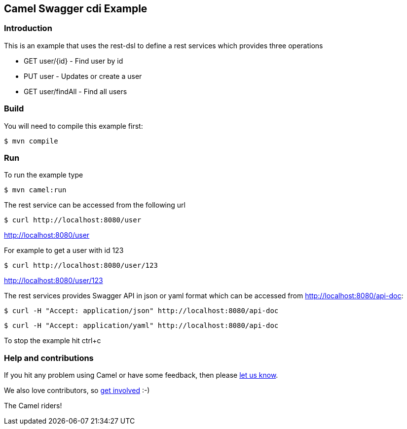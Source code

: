 == Camel Swagger cdi Example

=== Introduction

This is an example that uses the rest-dsl to define a rest services
which provides three operations

* GET user/{id} - Find user by id
* PUT user - Updates or create a user
* GET user/findAll - Find all users

=== Build

You will need to compile this example first:

----
$ mvn compile
----

=== Run

To run the example type

----
$ mvn camel:run
----

The rest service can be accessed from the following url

----
$ curl http://localhost:8080/user
----

http://localhost:8080/user

For example to get a user with id 123

----
$ curl http://localhost:8080/user/123
----

http://localhost:8080/user/123

The rest services provides Swagger API in json or yaml format which can
be accessed from http://localhost:8080/api-doc:

----
$ curl -H "Accept: application/json" http://localhost:8080/api-doc
----

----
$ curl -H "Accept: application/yaml" http://localhost:8080/api-doc
----



To stop the example hit ctrl+c

=== Help and contributions

If you hit any problem using Camel or have some feedback, then please
https://camel.apache.org/community/support/[let us know].

We also love contributors, so
https://camel.apache.org/community/contributing/[get involved] :-)

The Camel riders!
